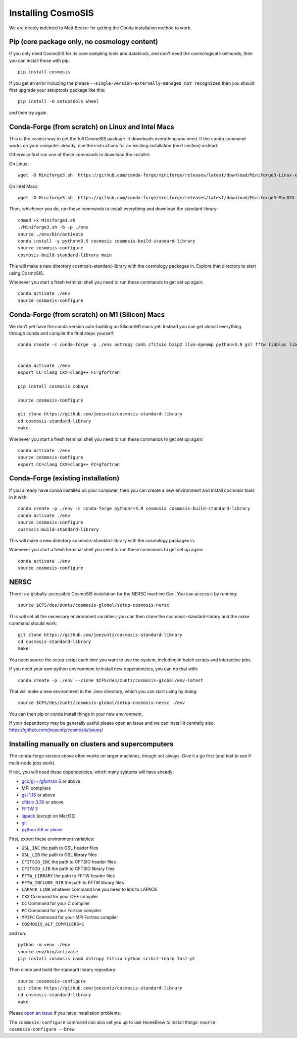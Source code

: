 Installing CosmoSIS
-------------------

We are deeply indebted to Matt Becker for getting the Conda installation method to work.

Pip (core package only, no cosmology content)
=============================================

If you only need CosmoSIS for its core sampling tools and datablock, and don't need the cosmological likelihoods, then you can install those with pip::

    pip install cosmosis

If you get an error including the phrase ``--single-version-externally-managed not recognized`` then you should first upgrade your setuptools package like this::

    pip install -U setuptools wheel

and then try again.

Conda-Forge (from scratch) on Linux and Intel Macs
==================================================

This is the easiest way to get the full CosmoSIS package. It downloads everything you need.  If the ``conda`` command works on your computer already, use the instructions for an existing installation (next section) instead. 

Otherwise first run one of these commands to download the installer:

On Linux::

    wget -O Miniforge3.sh  https://github.com/conda-forge/miniforge/releases/latest/download/Miniforge3-Linux-x86_64.sh

On Intel Macs::

    wget -O Miniforge3.sh  https://github.com/conda-forge/miniforge/releases/latest/download/Miniforge3-MacOSX-x86_64.sh



Then, whichever you do, run these commands to install everything and download the standard library::

    chmod +x Miniforge3.sh
    ./Miniforge3.sh -b -p ./env 
    source ./env/bin/activate
    conda install -y python=3.9 cosmosis cosmosis-build-standard-library
    source cosmosis-configure
    cosmosis-build-standard-library main


This will make a new directory cosmosis-standard-library with the cosmology packages in. Explore that directory to start using CosmoSIS.

Whenever you start a fresh terminal shell you need to run these commands to get set up again::

    conda activate ./env
    source cosmosis-configure


Conda-Forge (from scratch) on M1 (Silicon) Macs
===============================================

We don't yet have the conda version auto-building on Silicon/M1 macs yet.  Instead you can get almost everything through conda and compile the final steps yourself::

    conda create -c conda-forge -p ./env astropy camb cfitsio bzip2 llvm-openmp python=3.9 gsl fftw libblas liblapack fitsio cython scikit-learn fast-pt openmpi zeus-mcmc pyyaml emcee numpy scipy matplotlib pybind11 emcee dynesty mpi4py


    conda activate ./env
    export CC=clang CXX=clang++ FC=gfortran

    pip install cosmosis cobaya

    source cosmosis-configure

    git clone https://github.com/joezuntz/cosmosis-standard-library
    cd cosmosis-standard-library
    make

Whenever you start a fresh terminal shell you need to run these commands to get set up again::

    conda activate ./env
    source cosmosis-configure
    export CC=clang CXX=clang++ FC=gfortran




Conda-Forge (existing installation)
===================================

If you already have conda installed on your computer, then you can create a new environment and install cosmosis tools in it with::

    conda create -p ./env -c conda-forge python==3.9 cosmosis cosmosis-build-standard-library
    conda activate ./env
    source cosmosis-configure
    cosmosis-build-standard-library

This will make a new directory cosmosis-standard-library with the cosmology packages in.

Whenever you start a fresh terminal shell you need to run these commands to get set up again::

    conda activate ./env
    source cosmosis-configure

NERSC
=====

There is a globally-accessible CosmoSIS installation for the NERSC machine Cori.  You can access it by running::

    source $CFS/des/zuntz/cosmosis-global/setup-cosmosis-nersc

This will set all the necessary environment variables; you can then clone the cosmosis-standard-library and the make command should work::

    git clone https://github.com/joezuntz/cosmosis-standard-library
    cd cosmosis-standard-library
    make

You need source the setup script each time you want to use the system, including in batch scripts and interactive jobs.

If you need your own python environment to install new dependencies, you can do that with::

    conda create -p ./env --clone $CFS/des/zuntz/cosmosis-global/env-latest

That will make a new environment in the ./env directory, which you can start using by doing::

    source $CFS/des/zuntz/cosmosis-global/setup-cosmosis-nersc ./env

You can then pip or conda install things in your new environment.

If your dependency may be generally useful please open an issue and we can install it centrally also: https://github.com/joezuntz/cosmosis/issues/

Installing manually on clusters and supercomputers
==================================================

The conda-forge version above often works on larger machines, though not always. Give it a go first (and test to see if multi-node jobs work).

If not, you will need these dependencies, which many systems will have already:

* `gcc/g++/gfortran 6 <https://gcc.gnu.org/>`_ or above
* MPI compilers
* `gsl 1.16 <http://ftpmirror.gnu.org/gsl/>`_ or above
* `cfitsio 3.30 <http://heasarc.gsfc.nasa.gov/fitsio/fitsio.html>`_ or above
* `FFTW 3 <http://www.fftw.org/download.html>`_ 
* `lapack <http://www.netlib.org/lapack/>`_ (except on MacOS)
* `git <https://git-scm.com/downloads>`_ 
* `python 3.6 or above <https://www.python.org/downloads/>`_

First, export these environment variables:

* ``GSL_INC`` the path to GSL header files
* ``GSL_LIB`` the path to GSL library files
* ``CFITSIO_INC`` the path to CFTSIO header files
* ``CFITSIO_LIB`` the path to CFTSIO library files
* ``FFTW_LIBRARY`` the path to FFTW header files
* ``FFTW_INCLUDE_DIR`` the path to FFTW library files
* ``LAPACK_LINK`` whatever command line you need to link to LAPACK
* ``CXX`` Command for your C++ compiler
* ``CC`` Command for your C compiler
* ``FC`` Command for your Fortran compiler
* ``MPIFC`` Command for your MPI Fortran compiler
* ``COSMOSIS_ALT_COMPILERS=1``

and run::

    python -m venv ./env
    source env/bin/activate
    pip install cosmosis camb astropy fitsio cython scikit-learn fast-pt

Then clone and build the standard library repository::

    source cosomosis-configure
    git clone https://github.com/joezuntz/cosmosis-standard-library
    cd cosmosis-standard-library
    make

Please `open an issue <https://github.com/joezuntz/cosmosis/issues/new>`_ if you have installation problems.

The ``cosmosis-configure`` command can also set you up to use HomeBrew to install things: ``source cosmosis-configure --brew``
